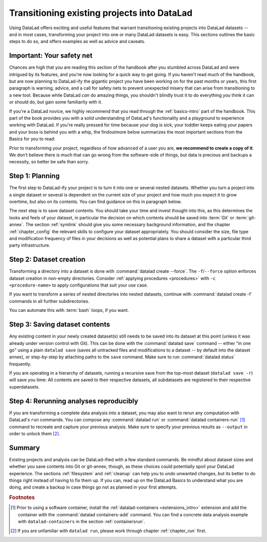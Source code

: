 .. _dataladdening:

Transitioning existing projects into DataLad
--------------------------------------------

Using DataLad offers exciting and useful features that warrant transitioning existing projects into DataLad datasets -- and in most cases, transforming your project into one or many DataLad datasets is easy.
This sections outlines the basic steps to do so, and offers examples as well as advice and caveats.

Important: Your safety net
^^^^^^^^^^^^^^^^^^^^^^^^^^

Chances are high that you are reading this section of the handbook after you stumbled across DataLad and were intrigued by its features, and you're now looking for a quick way to get going.
If you haven't read much of the handbook, but are now planning to DataLad-ify the gigantic project you have been working on for the past months or years, this first paragraph is warning, advice, and a call for safety nets to prevent unexpected misery that can arise from transitioning to a new tool.
Because while DataLad *can* do amazing things, you shouldn't blindly trust it to do everything *you* think it can or should do, but gain some familiarity with it.

If you're a DataLad novice, we highly recommend that you read through the :ref:`basics-intro` part of the handbook.
This part of the book provides you with a solid understanding of DataLad's functionality and a playground to experience working with DataLad.
If you're really pressed for time because your dog is sick, your toddler keeps eating your papers and your boss is behind you with a whip, the findoutmore below summarizes the most important sections from the Basics for you to read:

.. findoutmore:: The Basics for the impatient

   To get a general idea about DataLad, please read sections :ref:`philo` and :ref:`executive_summary` from the introduction (reading time: 15 min).

   To gain a good understanding of some important parts of DataLad, please read chapter :ref:`chapter_datasets`, :ref:`chapter_run`, and :ref:`chapter_gitannex` (reading time: 60 minutes).

   To become confident in using DataLad, sections :ref:`help`, :ref:`filesystem` can be very useful. Depending on your aim, :ref:`chapter_collaboration` (for collaborative workflows), :ref:`chapter_thirdparty` (for data sharing), or :ref:`chapter_yoda` (for data analysis) may contain the relevant background for you.

Prior to transforming your project, regardless of how advanced of a user you are, **we recommend to create a copy of it**.
We don't believe there is much that can go wrong from the software-side of things, but data is precious and backups a necessity, so better be safe than sorry.

Step 1: Planning
^^^^^^^^^^^^^^^^

The first step to DataLad-ify your project is to turn it into one or several nested datasets.
Whether you turn a project into a single dataset or several is dependent on the current size of your project and how much you expect it to grow overtime, but also on its contents.
You can find guidance on this in paragraph below.

The next step is to save dataset contents.
You should take your time and invest thought into this, as this determines the looks and feels of your dataset, in particular the decision on which contents should be saved into :term:`Git` or :term:`git-annex`.
The section :ref:`symlink` should give you some necessary background information, and the chapter :ref:`chapter_config` the relevant skills to configure your dataset appropriately.
You should consider the size, file type and modification frequency of files in your decisions as well as potential plans to share a dataset with a particular third party infrastructure.

Step 2: Dataset creation
^^^^^^^^^^^^^^^^^^^^^^^^

Transforming a directory into a dataset is done with :command:`datalad create --force`.
The ``-f``/``--force`` option enforces dataset creation in non-empty directories.
Consider :ref:`applying procedures <procedures>` with ``-c <procedure-name>`` to apply configurations that suit your use case.

.. findoutmore:: What if my directory is already a Git repository?

   If you want to transform a Git repository to a DataLad dataset, a :command:`datalad create -f` is the way to go, too, and completely safe.
   Your Git history will stay intact and will not be tempered with.

If you want to transform a series of nested directories into nested datasets, continue with :command:`datalad create -f` commands in all further subdirectories.

.. findoutmore:: One or many datasets?

   In deciding how many datasets you need, try to follow the benchmarks in chapter :ref:`chapter_gobig` and the yoda principles in section :ref:`yoda`.
   Two simple questions can help you make a decision:

   #. Do you have independently reusable components in your directory, for example data from several studies, or data and code/results? If yes, make each individual component a dataset.
   #. How large is each individual component? If it exceeds 100k files, split it up into smaller datasets. The decision on where to place subdataset boundaries can be guided by the existing directory structure or by common access patterns, for example based on data type (raw, processed, ...) or subject association. One straightforward organization may be a top-level superdataset and subject-specific subdatasets, mimicking the structure chosen in the use case :ref:`usecase_HCP_dataset`.

You can automate this with :term:`bash` loops, if you want.

.. findoutmore:: Example bash loops

   Consider a directory structure that follows a naming standard such as `BIDS <https://bids.neuroimaging.io/>`_::

      # create a mock-directory structure:
      $ mkdir -p study/sub-0{1,2,3,4,5}/{anat,func}
      $ tree study
      study
        ├── sub-01
        │   ├── anat
        │   └── func
        ├── sub-02
        │   ├── anat
        │   └── func
        ├── sub-03
        │   ├── anat
        │   └── func
        ├── sub-04
        │   ├── anat
        │   └── func
        └── sub-05
            ├── anat
            └── func

   Consider further that you have transformed the toplevel ``study`` directory into a dataset and now want to transform all ``sub-*`` directories into further subdatasets, registered in ``study``.
   Here is a line that would do this for the example above::

      $ for dir in study/sub-0{1,2,3,4,5}; do datalad -C $dir create -d^. --force .; done

Step 3: Saving dataset contents
^^^^^^^^^^^^^^^^^^^^^^^^^^^^^^^

Any existing content in your newly created dataset(s) still needs to be saved into its dataset at this point (unless it was already under version control with Git).
This can be done with the :command:`datalad save` command -- either "in one go" using a plain ``datalad save`` (saves all untracked files and modifications to a dataset -- by default into the dataset annex), or step-by-step by attaching paths to the ``save`` command.
Make sure to run :command:`datalad status` frequently.

.. findoutmore:: Save things to Git or to git-annex?

   By default, all dataset contents are saved into :term:`git-annex`.
   Depending on your data and use case, this may or may not be useful for all files.
   Here are a few things to keep in mind:

   - large files, in particular binary files should almost always go into :term:`git-annex`. If you have pure data dataset made up of large files, put it into the dataset annex.
   - small files, especially if they are text files and undergo frequent modifications (e.g., code, manuscripts, notes) are best put under version control by :term:`Git`.
   - If you plan to publish a dataset to a repository hosting site without annex support such as :term:`GitHub` or :term:`GitLab`, and do not intend to set up third party storage for annexed contents, be aware that only contents placed in Git will be available to others after cloning your repository. At the same time, be mindful of file size limits the services impose. The largest file size GitHub allows is 100MB -- a dataset with files exceeding 100MB in size in Git will be rejected by GitHub. :term:`Gin` is an alternative hosting service with annex support, and the `Open Science Framework (OSF) <https://readthedocs.org/projects/datalad-osf/>`_ may also be a suitable option to share datasets including their annexed files.

   You can find guidance on how to create configurations for your dataset (which need to be in place and saved prior to saving contents!) in the chapter :ref:`chapter_config`, in particular section :ref:`config2`.

.. importantnote:: Create desired subdatasets first

   Be mindful during saving if you have a directory that should hold more, yet uncreated datasets down its hierarchy, as a plain ``datalad save`` will save *all* files and directories to the dataset!
   Its best to first create all subdatasets, and only then save their contents.

If you are operating in a hierarchy of datasets, running a recursive save from the top-most dataset (``datalad save -r``) will save you time: All contents are saved to their respective datasets, all subdatasets are registered to their respective superdatasets.


Step 4: Rerunning analyses reproducibly
^^^^^^^^^^^^^^^^^^^^^^^^^^^^^^^^^^^^^^^

If you are transforming a complete data analysis into a dataset, you may also want to rerun any computation with DataLad's ``run`` commands.
You can compose any :command:`datalad run` or :command:`datalad containers-run` [#f1]_ command to recreate and capture your previous analysis.
Make sure to specify your previous results as ``--output`` in order to unlock them [#f2]_.

Summary
^^^^^^^

Existing projects and analysis can be DataLad-ified with a few standard commands.
Be mindful about dataset sizes and whether you save contents into Git or git-annex, though, as these choices could potentially spoil your DataLad experience.
The sections :ref:`filesystem` and :ref:`cleanup` can help you to undo unwanted changes, but its better to do things right instead of having to fix them up.
If you can, read up on the DataLad Basics to understand what you are doing, and create a backup in case things go not as planned in your first attempts.

.. rubric:: Footnotes

.. [#f1] Prior to using a software container, install the :ref:`datalad-containers <extensions_intro>` extension and add the container with the :command:`datalad containers-add` command. You can find a concrete data analysis example with ``datalad-containers`` in the section :ref:`containersrun`.

.. [#f2] If you are unfamiliar with ``datalad run``, please work through chapter :ref:`chapter_run` first.
